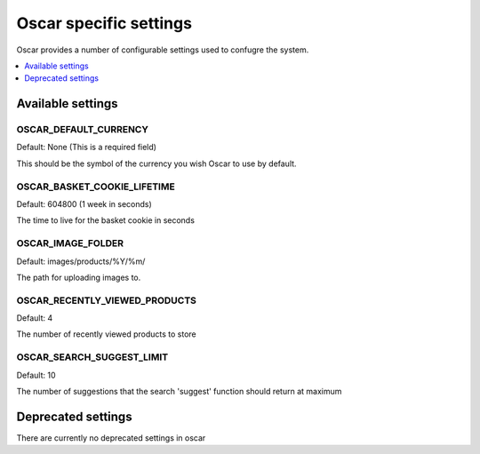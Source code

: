 =======================
Oscar specific settings
=======================

Oscar provides a number of configurable settings used to confugre the system.

.. contents::
    :local:
    :depth: 1

Available settings
==================

OSCAR_DEFAULT_CURRENCY
----------------------

Default: None (This is a required field)

This should be the symbol of the currency you wish Oscar to use by default.

OSCAR_BASKET_COOKIE_LIFETIME
----------------------------

Default: 604800 (1 week in seconds)

The time to live for the basket cookie in seconds

OSCAR_IMAGE_FOLDER
------------------

Default: images/products/%Y/%m/ 

The path for uploading images to.


OSCAR_RECENTLY_VIEWED_PRODUCTS
------------------------------

Default: 4

The number of recently viewed products to store

OSCAR_SEARCH_SUGGEST_LIMIT
--------------------------

Default: 10

The number of suggestions that the search 'suggest' function should return
at maximum

Deprecated settings
===================

There are currently no deprecated settings in oscar
